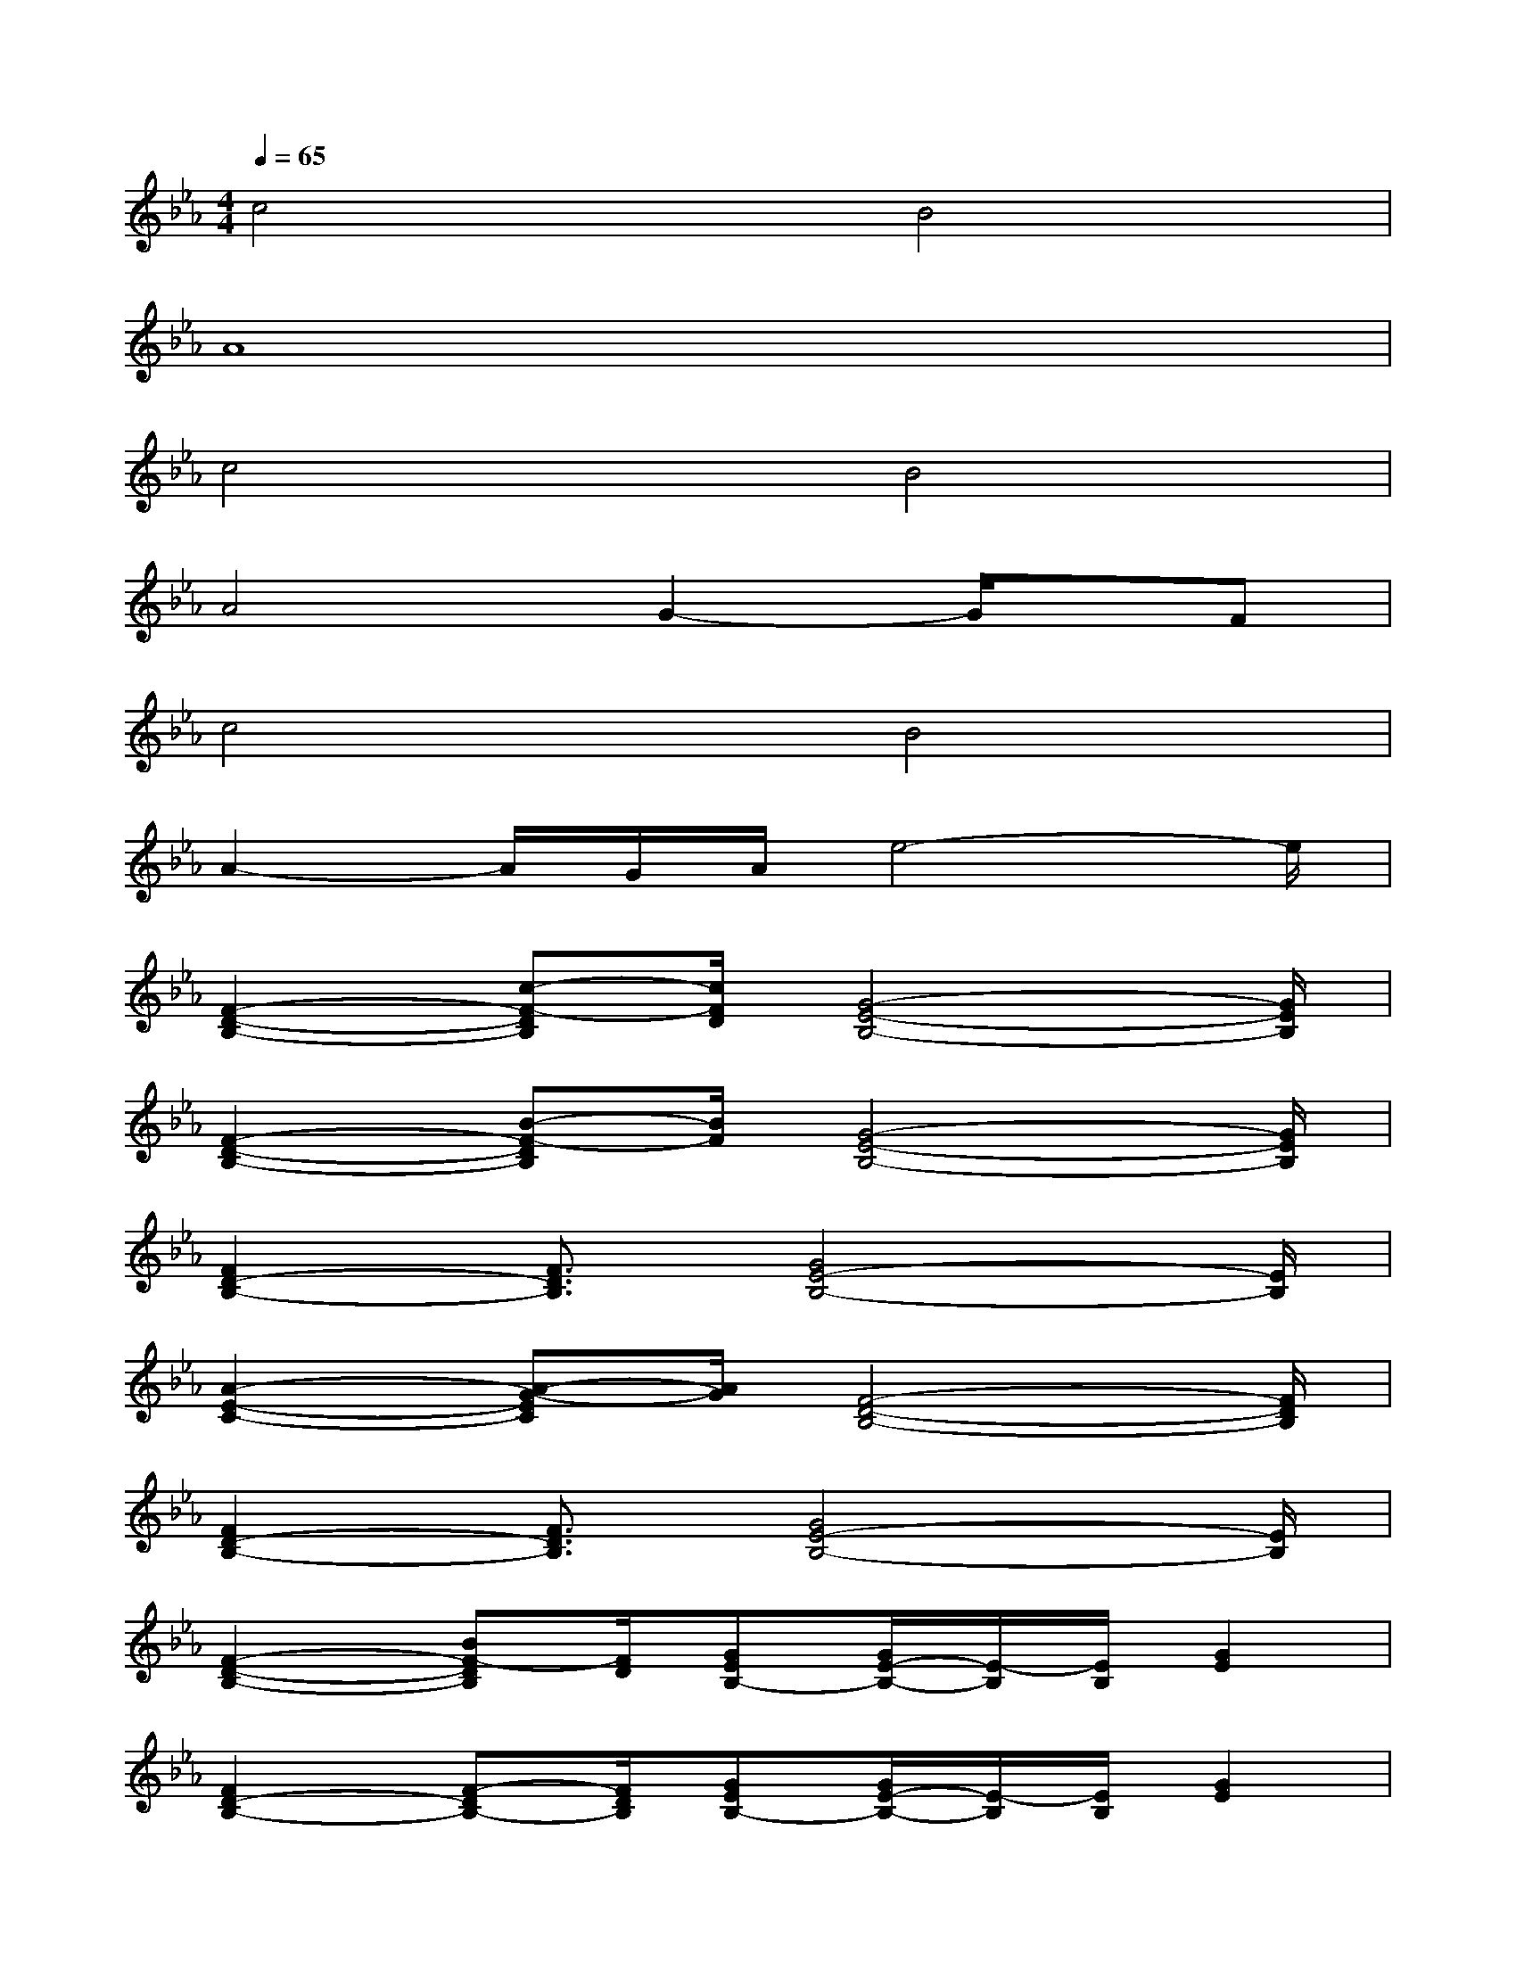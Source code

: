 X:1
T:
M:4/4
L:1/8
Q:1/4=65
K:Eb%3flats
V:1
c4B4|
A8|
c4B4|
A4G2-G/2x/2F|
c4B4|
A2-A/2G/2A/2e4-e/2|
[F2-D2-B,2-][c-F-DB,][c/2F/2D/2][G4-E4-B,4-][G/2E/2B,/2]|
[F2-D2-B,2-][B-F-DB,][B/2F/2][G4-E4-B,4-][G/2E/2B,/2]|
[F2D2-B,2-][F3/2D3/2B,3/2][G4E4-B,4-][E/2B,/2]|
[A2-E2-C2-][A-G-EC][A/2G/2][F4-D4-B,4-][F/2D/2B,/2]|
[F2D2-B,2-][F3/2D3/2B,3/2][G4E4-B,4-][E/2B,/2]|
[F2-D2-B,2-][BF-DB,][F/2D/2][GEB,-][G/2E/2-B,/2-][E/2-B,/2][E/2B,/2][G2E2]|
[F2D2-B,2-][F-DB,-][F/2D/2B,/2][GEB,-][G/2E/2-B,/2-][E/2-B,/2][E/2B,/2][G2E2]|
[A2-E2-C2-][A-G-EC][A/2G/2][F4-D4-B,4-][F/2D/2B,/2]|
[F2-D2-B,2-][c-F-DB,][c/2F/2D/2][G4-E4-B,4-][G/2E/2B,/2]|
[F2-D2-B,2-][B-F-DB,][B/2F/2][G4-E4-B,4-][G/2E/2B,/2]